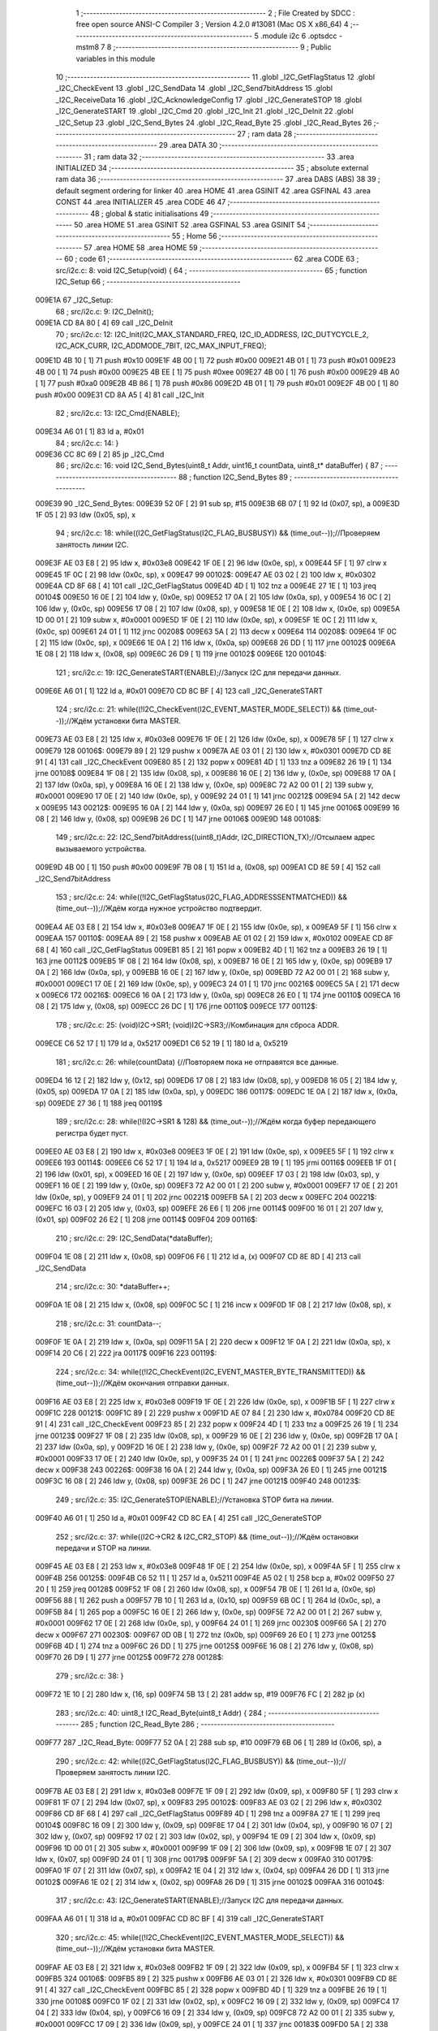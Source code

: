                                       1 ;--------------------------------------------------------
                                      2 ; File Created by SDCC : free open source ANSI-C Compiler
                                      3 ; Version 4.2.0 #13081 (Mac OS X x86_64)
                                      4 ;--------------------------------------------------------
                                      5 	.module i2c
                                      6 	.optsdcc -mstm8
                                      7 	
                                      8 ;--------------------------------------------------------
                                      9 ; Public variables in this module
                                     10 ;--------------------------------------------------------
                                     11 	.globl _I2C_GetFlagStatus
                                     12 	.globl _I2C_CheckEvent
                                     13 	.globl _I2C_SendData
                                     14 	.globl _I2C_Send7bitAddress
                                     15 	.globl _I2C_ReceiveData
                                     16 	.globl _I2C_AcknowledgeConfig
                                     17 	.globl _I2C_GenerateSTOP
                                     18 	.globl _I2C_GenerateSTART
                                     19 	.globl _I2C_Cmd
                                     20 	.globl _I2C_Init
                                     21 	.globl _I2C_DeInit
                                     22 	.globl _I2C_Setup
                                     23 	.globl _I2C_Send_Bytes
                                     24 	.globl _I2C_Read_Byte
                                     25 	.globl _I2C_Read_Bytes
                                     26 ;--------------------------------------------------------
                                     27 ; ram data
                                     28 ;--------------------------------------------------------
                                     29 	.area DATA
                                     30 ;--------------------------------------------------------
                                     31 ; ram data
                                     32 ;--------------------------------------------------------
                                     33 	.area INITIALIZED
                                     34 ;--------------------------------------------------------
                                     35 ; absolute external ram data
                                     36 ;--------------------------------------------------------
                                     37 	.area DABS (ABS)
                                     38 
                                     39 ; default segment ordering for linker
                                     40 	.area HOME
                                     41 	.area GSINIT
                                     42 	.area GSFINAL
                                     43 	.area CONST
                                     44 	.area INITIALIZER
                                     45 	.area CODE
                                     46 
                                     47 ;--------------------------------------------------------
                                     48 ; global & static initialisations
                                     49 ;--------------------------------------------------------
                                     50 	.area HOME
                                     51 	.area GSINIT
                                     52 	.area GSFINAL
                                     53 	.area GSINIT
                                     54 ;--------------------------------------------------------
                                     55 ; Home
                                     56 ;--------------------------------------------------------
                                     57 	.area HOME
                                     58 	.area HOME
                                     59 ;--------------------------------------------------------
                                     60 ; code
                                     61 ;--------------------------------------------------------
                                     62 	.area CODE
                                     63 ;	src/i2c.c: 8: void I2C_Setup(void) {
                                     64 ;	-----------------------------------------
                                     65 ;	 function I2C_Setup
                                     66 ;	-----------------------------------------
      009E1A                         67 _I2C_Setup:
                                     68 ;	src/i2c.c: 9: I2C_DeInit();
      009E1A CD 8A 80         [ 4]   69 	call	_I2C_DeInit
                                     70 ;	src/i2c.c: 12: I2C_Init(I2C_MAX_STANDARD_FREQ, I2C_ID_ADDRESS, I2C_DUTYCYCLE_2, I2C_ACK_CURR, I2C_ADDMODE_7BIT, I2C_MAX_INPUT_FREQ);
      009E1D 4B 10            [ 1]   71 	push	#0x10
      009E1F 4B 00            [ 1]   72 	push	#0x00
      009E21 4B 01            [ 1]   73 	push	#0x01
      009E23 4B 00            [ 1]   74 	push	#0x00
      009E25 4B EE            [ 1]   75 	push	#0xee
      009E27 4B 00            [ 1]   76 	push	#0x00
      009E29 4B A0            [ 1]   77 	push	#0xa0
      009E2B 4B 86            [ 1]   78 	push	#0x86
      009E2D 4B 01            [ 1]   79 	push	#0x01
      009E2F 4B 00            [ 1]   80 	push	#0x00
      009E31 CD 8A A5         [ 4]   81 	call	_I2C_Init
                                     82 ;	src/i2c.c: 13: I2C_Cmd(ENABLE);
      009E34 A6 01            [ 1]   83 	ld	a, #0x01
                                     84 ;	src/i2c.c: 14: }
      009E36 CC 8C 69         [ 2]   85 	jp	_I2C_Cmd
                                     86 ;	src/i2c.c: 16: void I2C_Send_Bytes(uint8_t Addr, uint16_t countData, uint8_t* dataBuffer) {
                                     87 ;	-----------------------------------------
                                     88 ;	 function I2C_Send_Bytes
                                     89 ;	-----------------------------------------
      009E39                         90 _I2C_Send_Bytes:
      009E39 52 0F            [ 2]   91 	sub	sp, #15
      009E3B 6B 07            [ 1]   92 	ld	(0x07, sp), a
      009E3D 1F 05            [ 2]   93 	ldw	(0x05, sp), x
                                     94 ;	src/i2c.c: 18: while((I2C_GetFlagStatus(I2C_FLAG_BUSBUSY)) && (time_out--));//Проверяем занятость линии I2C.
      009E3F AE 03 E8         [ 2]   95 	ldw	x, #0x03e8
      009E42 1F 0E            [ 2]   96 	ldw	(0x0e, sp), x
      009E44 5F               [ 1]   97 	clrw	x
      009E45 1F 0C            [ 2]   98 	ldw	(0x0c, sp), x
      009E47                         99 00102$:
      009E47 AE 03 02         [ 2]  100 	ldw	x, #0x0302
      009E4A CD 8F 68         [ 4]  101 	call	_I2C_GetFlagStatus
      009E4D 4D               [ 1]  102 	tnz	a
      009E4E 27 1E            [ 1]  103 	jreq	00104$
      009E50 16 0E            [ 2]  104 	ldw	y, (0x0e, sp)
      009E52 17 0A            [ 2]  105 	ldw	(0x0a, sp), y
      009E54 16 0C            [ 2]  106 	ldw	y, (0x0c, sp)
      009E56 17 08            [ 2]  107 	ldw	(0x08, sp), y
      009E58 1E 0E            [ 2]  108 	ldw	x, (0x0e, sp)
      009E5A 1D 00 01         [ 2]  109 	subw	x, #0x0001
      009E5D 1F 0E            [ 2]  110 	ldw	(0x0e, sp), x
      009E5F 1E 0C            [ 2]  111 	ldw	x, (0x0c, sp)
      009E61 24 01            [ 1]  112 	jrnc	00208$
      009E63 5A               [ 2]  113 	decw	x
      009E64                        114 00208$:
      009E64 1F 0C            [ 2]  115 	ldw	(0x0c, sp), x
      009E66 1E 0A            [ 2]  116 	ldw	x, (0x0a, sp)
      009E68 26 DD            [ 1]  117 	jrne	00102$
      009E6A 1E 08            [ 2]  118 	ldw	x, (0x08, sp)
      009E6C 26 D9            [ 1]  119 	jrne	00102$
      009E6E                        120 00104$:
                                    121 ;	src/i2c.c: 19: I2C_GenerateSTART(ENABLE);//Запуск I2C для передачи данных.
      009E6E A6 01            [ 1]  122 	ld	a, #0x01
      009E70 CD 8C BF         [ 4]  123 	call	_I2C_GenerateSTART
                                    124 ;	src/i2c.c: 21: while((!I2C_CheckEvent(I2C_EVENT_MASTER_MODE_SELECT)) && (time_out--));//Ждём установки бита MASTER.
      009E73 AE 03 E8         [ 2]  125 	ldw	x, #0x03e8
      009E76 1F 0E            [ 2]  126 	ldw	(0x0e, sp), x
      009E78 5F               [ 1]  127 	clrw	x
      009E79                        128 00106$:
      009E79 89               [ 2]  129 	pushw	x
      009E7A AE 03 01         [ 2]  130 	ldw	x, #0x0301
      009E7D CD 8E 91         [ 4]  131 	call	_I2C_CheckEvent
      009E80 85               [ 2]  132 	popw	x
      009E81 4D               [ 1]  133 	tnz	a
      009E82 26 19            [ 1]  134 	jrne	00108$
      009E84 1F 08            [ 2]  135 	ldw	(0x08, sp), x
      009E86 16 0E            [ 2]  136 	ldw	y, (0x0e, sp)
      009E88 17 0A            [ 2]  137 	ldw	(0x0a, sp), y
      009E8A 16 0E            [ 2]  138 	ldw	y, (0x0e, sp)
      009E8C 72 A2 00 01      [ 2]  139 	subw	y, #0x0001
      009E90 17 0E            [ 2]  140 	ldw	(0x0e, sp), y
      009E92 24 01            [ 1]  141 	jrnc	00212$
      009E94 5A               [ 2]  142 	decw	x
      009E95                        143 00212$:
      009E95 16 0A            [ 2]  144 	ldw	y, (0x0a, sp)
      009E97 26 E0            [ 1]  145 	jrne	00106$
      009E99 16 08            [ 2]  146 	ldw	y, (0x08, sp)
      009E9B 26 DC            [ 1]  147 	jrne	00106$
      009E9D                        148 00108$:
                                    149 ;	src/i2c.c: 22: I2C_Send7bitAddress((uint8_t)Addr, I2C_DIRECTION_TX);//Отсылаем адрес вызываемого устройства.
      009E9D 4B 00            [ 1]  150 	push	#0x00
      009E9F 7B 08            [ 1]  151 	ld	a, (0x08, sp)
      009EA1 CD 8E 59         [ 4]  152 	call	_I2C_Send7bitAddress
                                    153 ;	src/i2c.c: 24: while((!I2C_GetFlagStatus(I2C_FLAG_ADDRESSSENTMATCHED)) && (time_out--));//Ждём когда нужное устройство подтвердит.
      009EA4 AE 03 E8         [ 2]  154 	ldw	x, #0x03e8
      009EA7 1F 0E            [ 2]  155 	ldw	(0x0e, sp), x
      009EA9 5F               [ 1]  156 	clrw	x
      009EAA                        157 00110$:
      009EAA 89               [ 2]  158 	pushw	x
      009EAB AE 01 02         [ 2]  159 	ldw	x, #0x0102
      009EAE CD 8F 68         [ 4]  160 	call	_I2C_GetFlagStatus
      009EB1 85               [ 2]  161 	popw	x
      009EB2 4D               [ 1]  162 	tnz	a
      009EB3 26 19            [ 1]  163 	jrne	00112$
      009EB5 1F 08            [ 2]  164 	ldw	(0x08, sp), x
      009EB7 16 0E            [ 2]  165 	ldw	y, (0x0e, sp)
      009EB9 17 0A            [ 2]  166 	ldw	(0x0a, sp), y
      009EBB 16 0E            [ 2]  167 	ldw	y, (0x0e, sp)
      009EBD 72 A2 00 01      [ 2]  168 	subw	y, #0x0001
      009EC1 17 0E            [ 2]  169 	ldw	(0x0e, sp), y
      009EC3 24 01            [ 1]  170 	jrnc	00216$
      009EC5 5A               [ 2]  171 	decw	x
      009EC6                        172 00216$:
      009EC6 16 0A            [ 2]  173 	ldw	y, (0x0a, sp)
      009EC8 26 E0            [ 1]  174 	jrne	00110$
      009ECA 16 08            [ 2]  175 	ldw	y, (0x08, sp)
      009ECC 26 DC            [ 1]  176 	jrne	00110$
      009ECE                        177 00112$:
                                    178 ;	src/i2c.c: 25: (void)I2C->SR1; (void)I2C->SR3;//Комбинация для сброса ADDR.
      009ECE C6 52 17         [ 1]  179 	ld	a, 0x5217
      009ED1 C6 52 19         [ 1]  180 	ld	a, 0x5219
                                    181 ;	src/i2c.c: 26: while(countData) {//Повторяем пока не отправятся все данные.
      009ED4 16 12            [ 2]  182 	ldw	y, (0x12, sp)
      009ED6 17 08            [ 2]  183 	ldw	(0x08, sp), y
      009ED8 16 05            [ 2]  184 	ldw	y, (0x05, sp)
      009EDA 17 0A            [ 2]  185 	ldw	(0x0a, sp), y
      009EDC                        186 00117$:
      009EDC 1E 0A            [ 2]  187 	ldw	x, (0x0a, sp)
      009EDE 27 36            [ 1]  188 	jreq	00119$
                                    189 ;	src/i2c.c: 28: while(!(I2C->SR1 & 128) && (time_out--));//Ждём когда буфер передающего регистра будет пуст.
      009EE0 AE 03 E8         [ 2]  190 	ldw	x, #0x03e8
      009EE3 1F 0E            [ 2]  191 	ldw	(0x0e, sp), x
      009EE5 5F               [ 1]  192 	clrw	x
      009EE6                        193 00114$:
      009EE6 C6 52 17         [ 1]  194 	ld	a, 0x5217
      009EE9 2B 19            [ 1]  195 	jrmi	00116$
      009EEB 1F 01            [ 2]  196 	ldw	(0x01, sp), x
      009EED 16 0E            [ 2]  197 	ldw	y, (0x0e, sp)
      009EEF 17 03            [ 2]  198 	ldw	(0x03, sp), y
      009EF1 16 0E            [ 2]  199 	ldw	y, (0x0e, sp)
      009EF3 72 A2 00 01      [ 2]  200 	subw	y, #0x0001
      009EF7 17 0E            [ 2]  201 	ldw	(0x0e, sp), y
      009EF9 24 01            [ 1]  202 	jrnc	00221$
      009EFB 5A               [ 2]  203 	decw	x
      009EFC                        204 00221$:
      009EFC 16 03            [ 2]  205 	ldw	y, (0x03, sp)
      009EFE 26 E6            [ 1]  206 	jrne	00114$
      009F00 16 01            [ 2]  207 	ldw	y, (0x01, sp)
      009F02 26 E2            [ 1]  208 	jrne	00114$
      009F04                        209 00116$:
                                    210 ;	src/i2c.c: 29: I2C_SendData(*dataBuffer);
      009F04 1E 08            [ 2]  211 	ldw	x, (0x08, sp)
      009F06 F6               [ 1]  212 	ld	a, (x)
      009F07 CD 8E 8D         [ 4]  213 	call	_I2C_SendData
                                    214 ;	src/i2c.c: 30: *dataBuffer++;
      009F0A 1E 08            [ 2]  215 	ldw	x, (0x08, sp)
      009F0C 5C               [ 1]  216 	incw	x
      009F0D 1F 08            [ 2]  217 	ldw	(0x08, sp), x
                                    218 ;	src/i2c.c: 31: countData--;
      009F0F 1E 0A            [ 2]  219 	ldw	x, (0x0a, sp)
      009F11 5A               [ 2]  220 	decw	x
      009F12 1F 0A            [ 2]  221 	ldw	(0x0a, sp), x
      009F14 20 C6            [ 2]  222 	jra	00117$
      009F16                        223 00119$:
                                    224 ;	src/i2c.c: 34: while((!I2C_CheckEvent(I2C_EVENT_MASTER_BYTE_TRANSMITTED)) && (time_out--));//Ждём окончания отправки данных.
      009F16 AE 03 E8         [ 2]  225 	ldw	x, #0x03e8
      009F19 1F 0E            [ 2]  226 	ldw	(0x0e, sp), x
      009F1B 5F               [ 1]  227 	clrw	x
      009F1C                        228 00121$:
      009F1C 89               [ 2]  229 	pushw	x
      009F1D AE 07 84         [ 2]  230 	ldw	x, #0x0784
      009F20 CD 8E 91         [ 4]  231 	call	_I2C_CheckEvent
      009F23 85               [ 2]  232 	popw	x
      009F24 4D               [ 1]  233 	tnz	a
      009F25 26 19            [ 1]  234 	jrne	00123$
      009F27 1F 08            [ 2]  235 	ldw	(0x08, sp), x
      009F29 16 0E            [ 2]  236 	ldw	y, (0x0e, sp)
      009F2B 17 0A            [ 2]  237 	ldw	(0x0a, sp), y
      009F2D 16 0E            [ 2]  238 	ldw	y, (0x0e, sp)
      009F2F 72 A2 00 01      [ 2]  239 	subw	y, #0x0001
      009F33 17 0E            [ 2]  240 	ldw	(0x0e, sp), y
      009F35 24 01            [ 1]  241 	jrnc	00226$
      009F37 5A               [ 2]  242 	decw	x
      009F38                        243 00226$:
      009F38 16 0A            [ 2]  244 	ldw	y, (0x0a, sp)
      009F3A 26 E0            [ 1]  245 	jrne	00121$
      009F3C 16 08            [ 2]  246 	ldw	y, (0x08, sp)
      009F3E 26 DC            [ 1]  247 	jrne	00121$
      009F40                        248 00123$:
                                    249 ;	src/i2c.c: 35: I2C_GenerateSTOP(ENABLE);//Установка STOP бита на линии.
      009F40 A6 01            [ 1]  250 	ld	a, #0x01
      009F42 CD 8C EA         [ 4]  251 	call	_I2C_GenerateSTOP
                                    252 ;	src/i2c.c: 37: while((I2C->CR2 & I2C_CR2_STOP) && (time_out--));//Ждём остановки передачи и STOP на линии.
      009F45 AE 03 E8         [ 2]  253 	ldw	x, #0x03e8
      009F48 1F 0E            [ 2]  254 	ldw	(0x0e, sp), x
      009F4A 5F               [ 1]  255 	clrw	x
      009F4B                        256 00125$:
      009F4B C6 52 11         [ 1]  257 	ld	a, 0x5211
      009F4E A5 02            [ 1]  258 	bcp	a, #0x02
      009F50 27 20            [ 1]  259 	jreq	00128$
      009F52 1F 08            [ 2]  260 	ldw	(0x08, sp), x
      009F54 7B 0E            [ 1]  261 	ld	a, (0x0e, sp)
      009F56 88               [ 1]  262 	push	a
      009F57 7B 10            [ 1]  263 	ld	a, (0x10, sp)
      009F59 6B 0C            [ 1]  264 	ld	(0x0c, sp), a
      009F5B 84               [ 1]  265 	pop	a
      009F5C 16 0E            [ 2]  266 	ldw	y, (0x0e, sp)
      009F5E 72 A2 00 01      [ 2]  267 	subw	y, #0x0001
      009F62 17 0E            [ 2]  268 	ldw	(0x0e, sp), y
      009F64 24 01            [ 1]  269 	jrnc	00230$
      009F66 5A               [ 2]  270 	decw	x
      009F67                        271 00230$:
      009F67 0D 0B            [ 1]  272 	tnz	(0x0b, sp)
      009F69 26 E0            [ 1]  273 	jrne	00125$
      009F6B 4D               [ 1]  274 	tnz	a
      009F6C 26 DD            [ 1]  275 	jrne	00125$
      009F6E 16 08            [ 2]  276 	ldw	y, (0x08, sp)
      009F70 26 D9            [ 1]  277 	jrne	00125$
      009F72                        278 00128$:
                                    279 ;	src/i2c.c: 38: }
      009F72 1E 10            [ 2]  280 	ldw	x, (16, sp)
      009F74 5B 13            [ 2]  281 	addw	sp, #19
      009F76 FC               [ 2]  282 	jp	(x)
                                    283 ;	src/i2c.c: 40: uint8_t I2C_Read_Byte(uint8_t Addr) {
                                    284 ;	-----------------------------------------
                                    285 ;	 function I2C_Read_Byte
                                    286 ;	-----------------------------------------
      009F77                        287 _I2C_Read_Byte:
      009F77 52 0A            [ 2]  288 	sub	sp, #10
      009F79 6B 06            [ 1]  289 	ld	(0x06, sp), a
                                    290 ;	src/i2c.c: 42: while((I2C_GetFlagStatus(I2C_FLAG_BUSBUSY)) && (time_out--));//Проверяем занятость линии I2C.
      009F7B AE 03 E8         [ 2]  291 	ldw	x, #0x03e8
      009F7E 1F 09            [ 2]  292 	ldw	(0x09, sp), x
      009F80 5F               [ 1]  293 	clrw	x
      009F81 1F 07            [ 2]  294 	ldw	(0x07, sp), x
      009F83                        295 00102$:
      009F83 AE 03 02         [ 2]  296 	ldw	x, #0x0302
      009F86 CD 8F 68         [ 4]  297 	call	_I2C_GetFlagStatus
      009F89 4D               [ 1]  298 	tnz	a
      009F8A 27 1E            [ 1]  299 	jreq	00104$
      009F8C 16 09            [ 2]  300 	ldw	y, (0x09, sp)
      009F8E 17 04            [ 2]  301 	ldw	(0x04, sp), y
      009F90 16 07            [ 2]  302 	ldw	y, (0x07, sp)
      009F92 17 02            [ 2]  303 	ldw	(0x02, sp), y
      009F94 1E 09            [ 2]  304 	ldw	x, (0x09, sp)
      009F96 1D 00 01         [ 2]  305 	subw	x, #0x0001
      009F99 1F 09            [ 2]  306 	ldw	(0x09, sp), x
      009F9B 1E 07            [ 2]  307 	ldw	x, (0x07, sp)
      009F9D 24 01            [ 1]  308 	jrnc	00179$
      009F9F 5A               [ 2]  309 	decw	x
      009FA0                        310 00179$:
      009FA0 1F 07            [ 2]  311 	ldw	(0x07, sp), x
      009FA2 1E 04            [ 2]  312 	ldw	x, (0x04, sp)
      009FA4 26 DD            [ 1]  313 	jrne	00102$
      009FA6 1E 02            [ 2]  314 	ldw	x, (0x02, sp)
      009FA8 26 D9            [ 1]  315 	jrne	00102$
      009FAA                        316 00104$:
                                    317 ;	src/i2c.c: 43: I2C_GenerateSTART(ENABLE);//Запуск I2C для передачи данных.
      009FAA A6 01            [ 1]  318 	ld	a, #0x01
      009FAC CD 8C BF         [ 4]  319 	call	_I2C_GenerateSTART
                                    320 ;	src/i2c.c: 45: while((!I2C_CheckEvent(I2C_EVENT_MASTER_MODE_SELECT)) && (time_out--));//Ждём установки бита MASTER.
      009FAF AE 03 E8         [ 2]  321 	ldw	x, #0x03e8
      009FB2 1F 09            [ 2]  322 	ldw	(0x09, sp), x
      009FB4 5F               [ 1]  323 	clrw	x
      009FB5                        324 00106$:
      009FB5 89               [ 2]  325 	pushw	x
      009FB6 AE 03 01         [ 2]  326 	ldw	x, #0x0301
      009FB9 CD 8E 91         [ 4]  327 	call	_I2C_CheckEvent
      009FBC 85               [ 2]  328 	popw	x
      009FBD 4D               [ 1]  329 	tnz	a
      009FBE 26 19            [ 1]  330 	jrne	00108$
      009FC0 1F 02            [ 2]  331 	ldw	(0x02, sp), x
      009FC2 16 09            [ 2]  332 	ldw	y, (0x09, sp)
      009FC4 17 04            [ 2]  333 	ldw	(0x04, sp), y
      009FC6 16 09            [ 2]  334 	ldw	y, (0x09, sp)
      009FC8 72 A2 00 01      [ 2]  335 	subw	y, #0x0001
      009FCC 17 09            [ 2]  336 	ldw	(0x09, sp), y
      009FCE 24 01            [ 1]  337 	jrnc	00183$
      009FD0 5A               [ 2]  338 	decw	x
      009FD1                        339 00183$:
      009FD1 16 04            [ 2]  340 	ldw	y, (0x04, sp)
      009FD3 26 E0            [ 1]  341 	jrne	00106$
      009FD5 16 02            [ 2]  342 	ldw	y, (0x02, sp)
      009FD7 26 DC            [ 1]  343 	jrne	00106$
      009FD9                        344 00108$:
                                    345 ;	src/i2c.c: 46: I2C_Send7bitAddress((uint8_t)Addr, I2C_DIRECTION_RX);//Отсылаем адрес вызываемого устройства и бит приёма данных.
      009FD9 4B 01            [ 1]  346 	push	#0x01
      009FDB 7B 07            [ 1]  347 	ld	a, (0x07, sp)
      009FDD CD 8E 59         [ 4]  348 	call	_I2C_Send7bitAddress
                                    349 ;	src/i2c.c: 48: while((!I2C_GetFlagStatus(I2C_FLAG_ADDRESSSENTMATCHED)) && (time_out--));//Ждём когда нужное устройство подтвердит.
      009FE0 AE 03 E8         [ 2]  350 	ldw	x, #0x03e8
      009FE3 1F 09            [ 2]  351 	ldw	(0x09, sp), x
      009FE5 5F               [ 1]  352 	clrw	x
      009FE6                        353 00110$:
      009FE6 89               [ 2]  354 	pushw	x
      009FE7 AE 01 02         [ 2]  355 	ldw	x, #0x0102
      009FEA CD 8F 68         [ 4]  356 	call	_I2C_GetFlagStatus
      009FED 85               [ 2]  357 	popw	x
      009FEE 4D               [ 1]  358 	tnz	a
      009FEF 26 19            [ 1]  359 	jrne	00112$
      009FF1 1F 02            [ 2]  360 	ldw	(0x02, sp), x
      009FF3 16 09            [ 2]  361 	ldw	y, (0x09, sp)
      009FF5 17 04            [ 2]  362 	ldw	(0x04, sp), y
      009FF7 16 09            [ 2]  363 	ldw	y, (0x09, sp)
      009FF9 72 A2 00 01      [ 2]  364 	subw	y, #0x0001
      009FFD 17 09            [ 2]  365 	ldw	(0x09, sp), y
      009FFF 24 01            [ 1]  366 	jrnc	00187$
      00A001 5A               [ 2]  367 	decw	x
      00A002                        368 00187$:
      00A002 16 04            [ 2]  369 	ldw	y, (0x04, sp)
      00A004 26 E0            [ 1]  370 	jrne	00110$
      00A006 16 02            [ 2]  371 	ldw	y, (0x02, sp)
      00A008 26 DC            [ 1]  372 	jrne	00110$
      00A00A                        373 00112$:
                                    374 ;	src/i2c.c: 51: I2C_AcknowledgeConfig(I2C_ACK_NONE);//Отключаем ACK после приёма последнего байта, что бы не отправлялись данные.
      00A00A 4F               [ 1]  375 	clr	a
      00A00B CD 8D 6B         [ 4]  376 	call	_I2C_AcknowledgeConfig
                                    377 ;	src/i2c.c: 53: (void)I2C->SR1; (void)I2C->SR3;//Комбинация для сброса ADDR.
      00A00E C6 52 17         [ 1]  378 	ld	a, 0x5217
      00A011 C6 52 19         [ 1]  379 	ld	a, 0x5219
                                    380 ;	src/i2c.c: 55: I2C_GenerateSTOP(ENABLE);//Установка STOP бита на линии.
      00A014 A6 01            [ 1]  381 	ld	a, #0x01
      00A016 CD 8C EA         [ 4]  382 	call	_I2C_GenerateSTOP
                                    383 ;	src/i2c.c: 58: while((!I2C_GetFlagStatus(I2C_FLAG_RXNOTEMPTY)) && (time_out--));//Ждём когда придут данные.
      00A019 AE 03 E8         [ 2]  384 	ldw	x, #0x03e8
      00A01C 1F 09            [ 2]  385 	ldw	(0x09, sp), x
      00A01E 5F               [ 1]  386 	clrw	x
      00A01F                        387 00114$:
      00A01F 89               [ 2]  388 	pushw	x
      00A020 AE 01 40         [ 2]  389 	ldw	x, #0x0140
      00A023 CD 8F 68         [ 4]  390 	call	_I2C_GetFlagStatus
      00A026 85               [ 2]  391 	popw	x
      00A027 4D               [ 1]  392 	tnz	a
      00A028 26 19            [ 1]  393 	jrne	00116$
      00A02A 1F 02            [ 2]  394 	ldw	(0x02, sp), x
      00A02C 16 09            [ 2]  395 	ldw	y, (0x09, sp)
      00A02E 17 04            [ 2]  396 	ldw	(0x04, sp), y
      00A030 16 09            [ 2]  397 	ldw	y, (0x09, sp)
      00A032 72 A2 00 01      [ 2]  398 	subw	y, #0x0001
      00A036 17 09            [ 2]  399 	ldw	(0x09, sp), y
      00A038 24 01            [ 1]  400 	jrnc	00191$
      00A03A 5A               [ 2]  401 	decw	x
      00A03B                        402 00191$:
      00A03B 16 04            [ 2]  403 	ldw	y, (0x04, sp)
      00A03D 26 E0            [ 1]  404 	jrne	00114$
      00A03F 16 02            [ 2]  405 	ldw	y, (0x02, sp)
      00A041 26 DC            [ 1]  406 	jrne	00114$
      00A043                        407 00116$:
                                    408 ;	src/i2c.c: 60: uint8_t read_byte = I2C_ReceiveData();//Читаем данные.
      00A043 CD 8E 55         [ 4]  409 	call	_I2C_ReceiveData
      00A046 6B 01            [ 1]  410 	ld	(0x01, sp), a
                                    411 ;	src/i2c.c: 63: while((I2C->CR2 & I2C_CR2_STOP)&& (time_out--));//Ждём остановки передачи и STOP на линии.
      00A048 AE 03 E8         [ 2]  412 	ldw	x, #0x03e8
      00A04B 1F 09            [ 2]  413 	ldw	(0x09, sp), x
      00A04D 5F               [ 1]  414 	clrw	x
      00A04E                        415 00118$:
      00A04E 72 03 52 11 19   [ 2]  416 	btjf	0x5211, #1, 00120$
      00A053 1F 02            [ 2]  417 	ldw	(0x02, sp), x
      00A055 16 09            [ 2]  418 	ldw	y, (0x09, sp)
      00A057 17 04            [ 2]  419 	ldw	(0x04, sp), y
      00A059 16 09            [ 2]  420 	ldw	y, (0x09, sp)
      00A05B 72 A2 00 01      [ 2]  421 	subw	y, #0x0001
      00A05F 17 09            [ 2]  422 	ldw	(0x09, sp), y
      00A061 24 01            [ 1]  423 	jrnc	00195$
      00A063 5A               [ 2]  424 	decw	x
      00A064                        425 00195$:
      00A064 16 04            [ 2]  426 	ldw	y, (0x04, sp)
      00A066 26 E6            [ 1]  427 	jrne	00118$
      00A068 16 02            [ 2]  428 	ldw	y, (0x02, sp)
      00A06A 26 E2            [ 1]  429 	jrne	00118$
      00A06C                        430 00120$:
                                    431 ;	src/i2c.c: 64: I2C_AcknowledgeConfig(I2C_ACK_CURR);//Устанавливаем контроль бита ACK.
      00A06C A6 01            [ 1]  432 	ld	a, #0x01
      00A06E CD 8D 6B         [ 4]  433 	call	_I2C_AcknowledgeConfig
                                    434 ;	src/i2c.c: 65: return read_byte;
      00A071 7B 01            [ 1]  435 	ld	a, (0x01, sp)
                                    436 ;	src/i2c.c: 66: }
      00A073 5B 0A            [ 2]  437 	addw	sp, #10
      00A075 81               [ 4]  438 	ret
                                    439 ;	src/i2c.c: 69: void I2C_Read_Bytes(uint8_t Addr, uint16_t countData, uint8_t* dataBuffer) {
                                    440 ;	-----------------------------------------
                                    441 ;	 function I2C_Read_Bytes
                                    442 ;	-----------------------------------------
      00A076                        443 _I2C_Read_Bytes:
      00A076 52 0F            [ 2]  444 	sub	sp, #15
      00A078 6B 07            [ 1]  445 	ld	(0x07, sp), a
      00A07A 1F 05            [ 2]  446 	ldw	(0x05, sp), x
                                    447 ;	src/i2c.c: 71: while((I2C_GetFlagStatus(I2C_FLAG_BUSBUSY)) && (time_out--));//Проверяем занятость линии I2C.
      00A07C AE 03 E8         [ 2]  448 	ldw	x, #0x03e8
      00A07F 1F 0E            [ 2]  449 	ldw	(0x0e, sp), x
      00A081 5F               [ 1]  450 	clrw	x
      00A082 1F 0C            [ 2]  451 	ldw	(0x0c, sp), x
      00A084                        452 00102$:
      00A084 AE 03 02         [ 2]  453 	ldw	x, #0x0302
      00A087 CD 8F 68         [ 4]  454 	call	_I2C_GetFlagStatus
      00A08A 4D               [ 1]  455 	tnz	a
      00A08B 27 1E            [ 1]  456 	jreq	00104$
      00A08D 16 0E            [ 2]  457 	ldw	y, (0x0e, sp)
      00A08F 17 0A            [ 2]  458 	ldw	(0x0a, sp), y
      00A091 16 0C            [ 2]  459 	ldw	y, (0x0c, sp)
      00A093 17 08            [ 2]  460 	ldw	(0x08, sp), y
      00A095 1E 0E            [ 2]  461 	ldw	x, (0x0e, sp)
      00A097 1D 00 01         [ 2]  462 	subw	x, #0x0001
      00A09A 1F 0E            [ 2]  463 	ldw	(0x0e, sp), x
      00A09C 1E 0C            [ 2]  464 	ldw	x, (0x0c, sp)
      00A09E 24 01            [ 1]  465 	jrnc	00229$
      00A0A0 5A               [ 2]  466 	decw	x
      00A0A1                        467 00229$:
      00A0A1 1F 0C            [ 2]  468 	ldw	(0x0c, sp), x
      00A0A3 1E 0A            [ 2]  469 	ldw	x, (0x0a, sp)
      00A0A5 26 DD            [ 1]  470 	jrne	00102$
      00A0A7 1E 08            [ 2]  471 	ldw	x, (0x08, sp)
      00A0A9 26 D9            [ 1]  472 	jrne	00102$
      00A0AB                        473 00104$:
                                    474 ;	src/i2c.c: 72: I2C_GenerateSTART(ENABLE);//Запуск I2C для передачи данных.
      00A0AB A6 01            [ 1]  475 	ld	a, #0x01
      00A0AD CD 8C BF         [ 4]  476 	call	_I2C_GenerateSTART
                                    477 ;	src/i2c.c: 74: while((!I2C_CheckEvent(I2C_EVENT_MASTER_MODE_SELECT)) && (time_out--));//Ждём установки бита MASTER.
      00A0B0 AE 03 E8         [ 2]  478 	ldw	x, #0x03e8
      00A0B3 1F 0E            [ 2]  479 	ldw	(0x0e, sp), x
      00A0B5 5F               [ 1]  480 	clrw	x
      00A0B6                        481 00106$:
      00A0B6 89               [ 2]  482 	pushw	x
      00A0B7 AE 03 01         [ 2]  483 	ldw	x, #0x0301
      00A0BA CD 8E 91         [ 4]  484 	call	_I2C_CheckEvent
      00A0BD 85               [ 2]  485 	popw	x
      00A0BE 4D               [ 1]  486 	tnz	a
      00A0BF 26 19            [ 1]  487 	jrne	00108$
      00A0C1 1F 08            [ 2]  488 	ldw	(0x08, sp), x
      00A0C3 16 0E            [ 2]  489 	ldw	y, (0x0e, sp)
      00A0C5 17 0A            [ 2]  490 	ldw	(0x0a, sp), y
      00A0C7 16 0E            [ 2]  491 	ldw	y, (0x0e, sp)
      00A0C9 72 A2 00 01      [ 2]  492 	subw	y, #0x0001
      00A0CD 17 0E            [ 2]  493 	ldw	(0x0e, sp), y
      00A0CF 24 01            [ 1]  494 	jrnc	00233$
      00A0D1 5A               [ 2]  495 	decw	x
      00A0D2                        496 00233$:
      00A0D2 16 0A            [ 2]  497 	ldw	y, (0x0a, sp)
      00A0D4 26 E0            [ 1]  498 	jrne	00106$
      00A0D6 16 08            [ 2]  499 	ldw	y, (0x08, sp)
      00A0D8 26 DC            [ 1]  500 	jrne	00106$
      00A0DA                        501 00108$:
                                    502 ;	src/i2c.c: 75: I2C_Send7bitAddress((uint8_t)Addr, I2C_DIRECTION_RX);//Отсылаем адрес вызываемого устройства.
      00A0DA 4B 01            [ 1]  503 	push	#0x01
      00A0DC 7B 08            [ 1]  504 	ld	a, (0x08, sp)
      00A0DE CD 8E 59         [ 4]  505 	call	_I2C_Send7bitAddress
                                    506 ;	src/i2c.c: 77: while((!I2C_GetFlagStatus(I2C_FLAG_ADDRESSSENTMATCHED)) && (time_out--));//Ждём когда нужное устройство подтвердит.
      00A0E1 AE 03 E8         [ 2]  507 	ldw	x, #0x03e8
      00A0E4 1F 0E            [ 2]  508 	ldw	(0x0e, sp), x
      00A0E6 5F               [ 1]  509 	clrw	x
      00A0E7                        510 00110$:
      00A0E7 89               [ 2]  511 	pushw	x
      00A0E8 AE 01 02         [ 2]  512 	ldw	x, #0x0102
      00A0EB CD 8F 68         [ 4]  513 	call	_I2C_GetFlagStatus
      00A0EE 85               [ 2]  514 	popw	x
      00A0EF 4D               [ 1]  515 	tnz	a
      00A0F0 26 19            [ 1]  516 	jrne	00112$
      00A0F2 1F 08            [ 2]  517 	ldw	(0x08, sp), x
      00A0F4 16 0E            [ 2]  518 	ldw	y, (0x0e, sp)
      00A0F6 17 0A            [ 2]  519 	ldw	(0x0a, sp), y
      00A0F8 16 0E            [ 2]  520 	ldw	y, (0x0e, sp)
      00A0FA 72 A2 00 01      [ 2]  521 	subw	y, #0x0001
      00A0FE 17 0E            [ 2]  522 	ldw	(0x0e, sp), y
      00A100 24 01            [ 1]  523 	jrnc	00237$
      00A102 5A               [ 2]  524 	decw	x
      00A103                        525 00237$:
      00A103 16 0A            [ 2]  526 	ldw	y, (0x0a, sp)
      00A105 26 E0            [ 1]  527 	jrne	00110$
      00A107 16 08            [ 2]  528 	ldw	y, (0x08, sp)
      00A109 26 DC            [ 1]  529 	jrne	00110$
      00A10B                        530 00112$:
                                    531 ;	src/i2c.c: 79: (void)I2C->SR1; (void)I2C->SR3;//Комбинация для сброса ADDR.
      00A10B C6 52 17         [ 1]  532 	ld	a, 0x5217
      00A10E C6 52 19         [ 1]  533 	ld	a, 0x5219
                                    534 ;	src/i2c.c: 80: if(countData > 3) {//Если принимаем больше трёх байтов.
      00A111 1E 05            [ 2]  535 	ldw	x, (0x05, sp)
      00A113 A3 00 03         [ 2]  536 	cpw	x, #0x0003
      00A116 23 55            [ 2]  537 	jrule	00147$
                                    538 ;	src/i2c.c: 81: while(countData > 3) {
      00A118 16 12            [ 2]  539 	ldw	y, (0x12, sp)
      00A11A 17 08            [ 2]  540 	ldw	(0x08, sp), y
      00A11C 16 05            [ 2]  541 	ldw	y, (0x05, sp)
      00A11E 17 0A            [ 2]  542 	ldw	(0x0a, sp), y
      00A120                        543 00117$:
      00A120 1E 0A            [ 2]  544 	ldw	x, (0x0a, sp)
      00A122 A3 00 03         [ 2]  545 	cpw	x, #0x0003
      00A125 23 42            [ 2]  546 	jrule	00159$
                                    547 ;	src/i2c.c: 83: while ((!I2C_GetFlagStatus(I2C_FLAG_TRANSFERFINISHED)) && (time_out--));//Ждём отправку всех данных устройству.
      00A127 AE 03 E8         [ 2]  548 	ldw	x, #0x03e8
      00A12A 1F 0E            [ 2]  549 	ldw	(0x0e, sp), x
      00A12C 5F               [ 1]  550 	clrw	x
      00A12D 1F 0C            [ 2]  551 	ldw	(0x0c, sp), x
      00A12F                        552 00114$:
      00A12F AE 01 04         [ 2]  553 	ldw	x, #0x0104
      00A132 CD 8F 68         [ 4]  554 	call	_I2C_GetFlagStatus
      00A135 6B 04            [ 1]  555 	ld	(0x04, sp), a
      00A137 26 1E            [ 1]  556 	jrne	00116$
      00A139 16 0E            [ 2]  557 	ldw	y, (0x0e, sp)
      00A13B 17 03            [ 2]  558 	ldw	(0x03, sp), y
      00A13D 16 0C            [ 2]  559 	ldw	y, (0x0c, sp)
      00A13F 17 01            [ 2]  560 	ldw	(0x01, sp), y
      00A141 1E 0E            [ 2]  561 	ldw	x, (0x0e, sp)
      00A143 1D 00 01         [ 2]  562 	subw	x, #0x0001
      00A146 1F 0E            [ 2]  563 	ldw	(0x0e, sp), x
      00A148 1E 0C            [ 2]  564 	ldw	x, (0x0c, sp)
      00A14A 24 01            [ 1]  565 	jrnc	00243$
      00A14C 5A               [ 2]  566 	decw	x
      00A14D                        567 00243$:
      00A14D 1F 0C            [ 2]  568 	ldw	(0x0c, sp), x
      00A14F 1E 03            [ 2]  569 	ldw	x, (0x03, sp)
      00A151 26 DC            [ 1]  570 	jrne	00114$
      00A153 1E 01            [ 2]  571 	ldw	x, (0x01, sp)
      00A155 26 D8            [ 1]  572 	jrne	00114$
      00A157                        573 00116$:
                                    574 ;	src/i2c.c: 84: *dataBuffer = I2C_ReceiveData();
      00A157 CD 8E 55         [ 4]  575 	call	_I2C_ReceiveData
      00A15A 1E 08            [ 2]  576 	ldw	x, (0x08, sp)
      00A15C F7               [ 1]  577 	ld	(x), a
                                    578 ;	src/i2c.c: 85: *dataBuffer++;
      00A15D 1E 08            [ 2]  579 	ldw	x, (0x08, sp)
      00A15F 5C               [ 1]  580 	incw	x
      00A160 1F 08            [ 2]  581 	ldw	(0x08, sp), x
                                    582 ;	src/i2c.c: 86: countData--;
      00A162 1E 0A            [ 2]  583 	ldw	x, (0x0a, sp)
      00A164 5A               [ 2]  584 	decw	x
      00A165 1F 0A            [ 2]  585 	ldw	(0x0a, sp), x
      00A167 20 B7            [ 2]  586 	jra	00117$
      00A169                        587 00159$:
      00A169 16 08            [ 2]  588 	ldw	y, (0x08, sp)
      00A16B 17 12            [ 2]  589 	ldw	(0x12, sp), y
                                    590 ;	src/i2c.c: 90: while ((!I2C_GetFlagStatus(I2C_FLAG_TRANSFERFINISHED)) && (time_out--));//Ждём отправку всех данных устройству.
      00A16D                        591 00147$:
      00A16D AE 03 E8         [ 2]  592 	ldw	x, #0x03e8
      00A170 1F 0E            [ 2]  593 	ldw	(0x0e, sp), x
      00A172 5F               [ 1]  594 	clrw	x
      00A173                        595 00123$:
      00A173 89               [ 2]  596 	pushw	x
      00A174 AE 01 04         [ 2]  597 	ldw	x, #0x0104
      00A177 CD 8F 68         [ 4]  598 	call	_I2C_GetFlagStatus
      00A17A 85               [ 2]  599 	popw	x
      00A17B 4D               [ 1]  600 	tnz	a
      00A17C 26 19            [ 1]  601 	jrne	00125$
      00A17E 1F 08            [ 2]  602 	ldw	(0x08, sp), x
      00A180 16 0E            [ 2]  603 	ldw	y, (0x0e, sp)
      00A182 17 0A            [ 2]  604 	ldw	(0x0a, sp), y
      00A184 16 0E            [ 2]  605 	ldw	y, (0x0e, sp)
      00A186 72 A2 00 01      [ 2]  606 	subw	y, #0x0001
      00A18A 17 0E            [ 2]  607 	ldw	(0x0e, sp), y
      00A18C 24 01            [ 1]  608 	jrnc	00248$
      00A18E 5A               [ 2]  609 	decw	x
      00A18F                        610 00248$:
      00A18F 16 0A            [ 2]  611 	ldw	y, (0x0a, sp)
      00A191 26 E0            [ 1]  612 	jrne	00123$
      00A193 16 08            [ 2]  613 	ldw	y, (0x08, sp)
      00A195 26 DC            [ 1]  614 	jrne	00123$
      00A197                        615 00125$:
                                    616 ;	src/i2c.c: 91: I2C_AcknowledgeConfig(I2C_ACK_NONE);//Отключаем ACK после приёма последнего байта, что бы не отправлялись данные.
      00A197 4F               [ 1]  617 	clr	a
      00A198 CD 8D 6B         [ 4]  618 	call	_I2C_AcknowledgeConfig
                                    619 ;	src/i2c.c: 92: *dataBuffer = I2C_ReceiveData();
      00A19B 1E 12            [ 2]  620 	ldw	x, (0x12, sp)
      00A19D 89               [ 2]  621 	pushw	x
      00A19E CD 8E 55         [ 4]  622 	call	_I2C_ReceiveData
      00A1A1 85               [ 2]  623 	popw	x
      00A1A2 F7               [ 1]  624 	ld	(x), a
                                    625 ;	src/i2c.c: 93: *dataBuffer++;
      00A1A3 5C               [ 1]  626 	incw	x
      00A1A4 1F 12            [ 2]  627 	ldw	(0x12, sp), x
                                    628 ;	src/i2c.c: 94: I2C_GenerateSTOP(ENABLE);//Установка STOP бита на линии.
      00A1A6 A6 01            [ 1]  629 	ld	a, #0x01
      00A1A8 CD 8C EA         [ 4]  630 	call	_I2C_GenerateSTOP
                                    631 ;	src/i2c.c: 95: *dataBuffer = I2C_ReceiveData();
      00A1AB 1E 12            [ 2]  632 	ldw	x, (0x12, sp)
      00A1AD 89               [ 2]  633 	pushw	x
      00A1AE CD 8E 55         [ 4]  634 	call	_I2C_ReceiveData
      00A1B1 85               [ 2]  635 	popw	x
      00A1B2 F7               [ 1]  636 	ld	(x), a
                                    637 ;	src/i2c.c: 96: *dataBuffer++;
      00A1B3 5C               [ 1]  638 	incw	x
      00A1B4 1F 12            [ 2]  639 	ldw	(0x12, sp), x
                                    640 ;	src/i2c.c: 98: while((!I2C_GetFlagStatus(I2C_FLAG_RXNOTEMPTY)) && (time_out--));//Ждём когда придут данные.
      00A1B6 AE 03 E8         [ 2]  641 	ldw	x, #0x03e8
      00A1B9 1F 0E            [ 2]  642 	ldw	(0x0e, sp), x
      00A1BB 5F               [ 1]  643 	clrw	x
      00A1BC                        644 00127$:
      00A1BC 89               [ 2]  645 	pushw	x
      00A1BD AE 01 40         [ 2]  646 	ldw	x, #0x0140
      00A1C0 CD 8F 68         [ 4]  647 	call	_I2C_GetFlagStatus
      00A1C3 85               [ 2]  648 	popw	x
      00A1C4 4D               [ 1]  649 	tnz	a
      00A1C5 26 19            [ 1]  650 	jrne	00129$
      00A1C7 1F 08            [ 2]  651 	ldw	(0x08, sp), x
      00A1C9 16 0E            [ 2]  652 	ldw	y, (0x0e, sp)
      00A1CB 17 0A            [ 2]  653 	ldw	(0x0a, sp), y
      00A1CD 16 0E            [ 2]  654 	ldw	y, (0x0e, sp)
      00A1CF 72 A2 00 01      [ 2]  655 	subw	y, #0x0001
      00A1D3 17 0E            [ 2]  656 	ldw	(0x0e, sp), y
      00A1D5 24 01            [ 1]  657 	jrnc	00252$
      00A1D7 5A               [ 2]  658 	decw	x
      00A1D8                        659 00252$:
      00A1D8 16 0A            [ 2]  660 	ldw	y, (0x0a, sp)
      00A1DA 26 E0            [ 1]  661 	jrne	00127$
      00A1DC 16 08            [ 2]  662 	ldw	y, (0x08, sp)
      00A1DE 26 DC            [ 1]  663 	jrne	00127$
      00A1E0                        664 00129$:
                                    665 ;	src/i2c.c: 99: *dataBuffer = I2C_ReceiveData();
      00A1E0 1E 12            [ 2]  666 	ldw	x, (0x12, sp)
      00A1E2 89               [ 2]  667 	pushw	x
      00A1E3 CD 8E 55         [ 4]  668 	call	_I2C_ReceiveData
      00A1E6 85               [ 2]  669 	popw	x
      00A1E7 F7               [ 1]  670 	ld	(x), a
                                    671 ;	src/i2c.c: 101: while((I2C->CR2 & I2C_CR2_STOP) && (time_out--));//Ждём остановки передачи и STOP на линии.
      00A1E8 AE 03 E8         [ 2]  672 	ldw	x, #0x03e8
      00A1EB 1F 0E            [ 2]  673 	ldw	(0x0e, sp), x
      00A1ED 5F               [ 1]  674 	clrw	x
      00A1EE                        675 00131$:
      00A1EE 72 03 52 11 20   [ 2]  676 	btjf	0x5211, #1, 00133$
      00A1F3 1F 08            [ 2]  677 	ldw	(0x08, sp), x
      00A1F5 7B 0E            [ 1]  678 	ld	a, (0x0e, sp)
      00A1F7 88               [ 1]  679 	push	a
      00A1F8 7B 10            [ 1]  680 	ld	a, (0x10, sp)
      00A1FA 6B 0C            [ 1]  681 	ld	(0x0c, sp), a
      00A1FC 84               [ 1]  682 	pop	a
      00A1FD 16 0E            [ 2]  683 	ldw	y, (0x0e, sp)
      00A1FF 72 A2 00 01      [ 2]  684 	subw	y, #0x0001
      00A203 17 0E            [ 2]  685 	ldw	(0x0e, sp), y
      00A205 24 01            [ 1]  686 	jrnc	00256$
      00A207 5A               [ 2]  687 	decw	x
      00A208                        688 00256$:
      00A208 0D 0B            [ 1]  689 	tnz	(0x0b, sp)
      00A20A 26 E2            [ 1]  690 	jrne	00131$
      00A20C 4D               [ 1]  691 	tnz	a
      00A20D 26 DF            [ 1]  692 	jrne	00131$
      00A20F 16 08            [ 2]  693 	ldw	y, (0x08, sp)
      00A211 26 DB            [ 1]  694 	jrne	00131$
      00A213                        695 00133$:
                                    696 ;	src/i2c.c: 102: I2C_AcknowledgeConfig(I2C_ACK_CURR);//Устанавливаем контроль бита ACK.
      00A213 A6 01            [ 1]  697 	ld	a, #0x01
      00A215 CD 8D 6B         [ 4]  698 	call	_I2C_AcknowledgeConfig
                                    699 ;	src/i2c.c: 103: }
      00A218 1E 10            [ 2]  700 	ldw	x, (16, sp)
      00A21A 5B 13            [ 2]  701 	addw	sp, #19
      00A21C FC               [ 2]  702 	jp	(x)
                                    703 	.area CODE
                                    704 	.area CONST
                                    705 	.area INITIALIZER
                                    706 	.area CABS (ABS)
